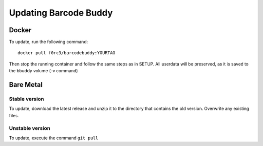 .. _update:

======================
Updating Barcode Buddy
======================

***************
Docker
***************

To update, run the following command:
::

  docker pull f0rc3/barcodebuddy:YOURTAG

Then stop the running container and follow the same steps as in SETUP. All userdata will be preserved, as it is saved to the bbuddy volume (-v command) 

**********
Bare Metal
**********

Stable version
==============

To update, download the latest release and unzip it to the directory that contains the old version. Overwrite any existing files.


Unstable version
=================

To update, execute the command ``git pull``
